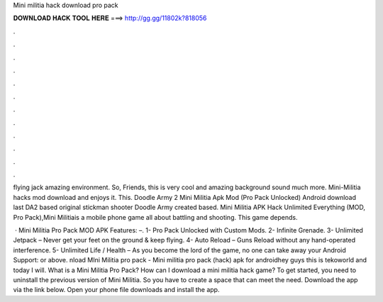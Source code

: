 Mini militia hack download pro pack



𝐃𝐎𝐖𝐍𝐋𝐎𝐀𝐃 𝐇𝐀𝐂𝐊 𝐓𝐎𝐎𝐋 𝐇𝐄𝐑𝐄 ===> http://gg.gg/11802k?818056



.



.



.



.



.



.



.



.



.



.



.



.

flying jack amazing environment. So, Friends, this is very cool and amazing background sound much more. Mini-Militia hacks mod download and enjoys it. This. Doodle Army 2 Mini Militia Apk Mod (Pro Pack Unlocked) Android download last DA2 based original stickman shooter Doodle Army created based. Mini Militia APK Hack Unlimited Everything (MOD, Pro Pack),Mini Militiais a mobile phone game all about battling and shooting. This game depends.

 · Mini Militia Pro Pack MOD APK Features: –. 1- Pro Pack Unlocked with Custom Mods. 2- Infinite Grenade. 3- Unlimited Jetpack – Never get your feet on the ground & keep flying. 4- Auto Reload – Guns Reload without any hand-operated interference. 5- Unlimited Life / Health – As you become the lord of the game, no one can take away your Android Support: or above. nload MIni Militia pro pack - Mini militia pro pack (hack) apk for androidhey guys this is tekoworld and today I will. What is a Mini Militia Pro Pack? How can I download a mini militia hack game? To get started, you need to uninstall the previous version of Mini Militia. So you have to create a space that can meet the need. Download the app via the link below. Open your phone file downloads and install the app.
